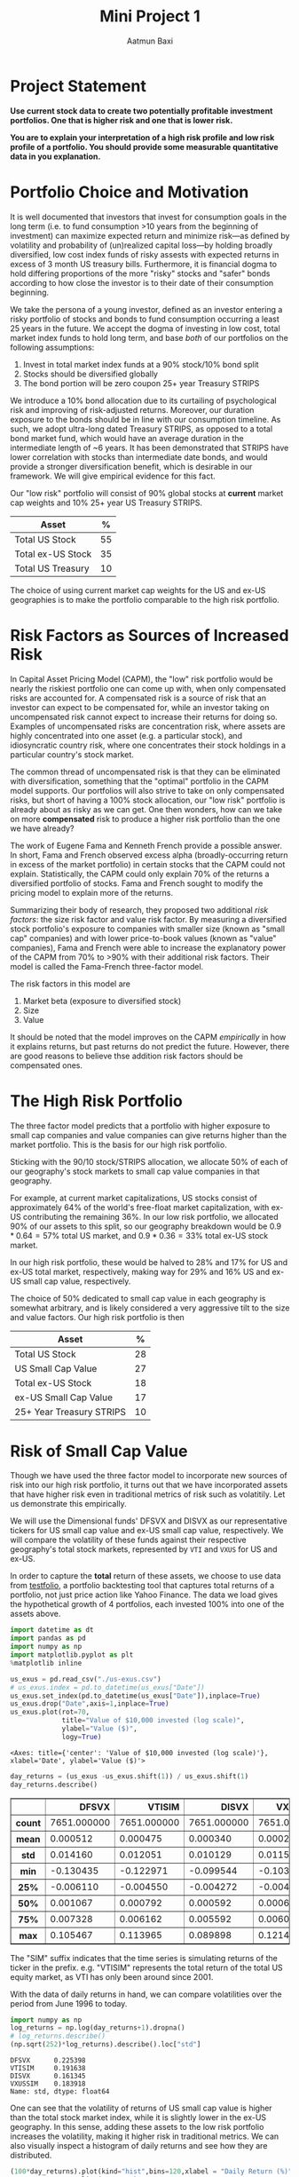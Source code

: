 #+title: Mini Project 1
#+author: Aatmun Baxi

#+options: toc:nil
#+property: header-args:jupyter-python :exports both :results ouput
* Project Statement
*Use current stock data to create two potentially profitable investment portfolios. One that is higher risk and one that is lower risk.*

*You are to explain your interpretation of a high risk profile and low risk profile of a portfolio. You should provide some measurable quantitative data in you explanation.*

* Portfolio Choice and Motivation
It is well documented that investors that invest for consumption goals in the long term (i.e. to fund consumption >10 years from the beginning of investment) can maximize expected return and minimize risk—as defined by volatility and probability of (un)realized capital loss—by holding broadly diversified, low cost index funds of risky assests with expected returns in excess of 3 month US treasury bills.
Furthermore, it is financial dogma to hold differing proportions of the more "risky" stocks and "safer" bonds according to how close the investor is to their date of their consumption beginning.

We take the persona of a young investor, defined as an investor entering a risky portfolio of stocks and bonds to fund consumption occurring a least 25 years in the future.
We accept the dogma of investing in low cost, total market index funds to hold long term, and base /both/ of our portfolios on the following assumptions:

1. Invest in total market index funds at a 90% stock/10% bond split
2. Stocks should be diversified globally
3. The bond portion will be zero coupon 25+ year Treasury STRIPS

We  introduce a 10% bond allocation due to its curtailing of psychological risk and improving of risk-adjusted returns.
Moreover, our duration exposure to the bonds should be in line with our consumption timeline.
As such, we adopt ultra-long dated Treasury STRIPS, as opposed to a total bond market fund, which would have an average duration in the intermediate length of ~6 years.
It has been demonstrated that STRIPS have lower correlation with stocks than intermediate date bonds, and would provide a stronger diversification benefit, which is desirable in our framework.
We will give empirical evidence for this fact.

Our "low risk" portfolio will consist of 90% global stocks at *current* market cap weights and 10% 25+ year US Treasury STRIPS.

| Asset             |  % |
|-------------------+----|
| Total US Stock    | 55 |
| Total ex-US Stock | 35 |
| Total US Treasury | 10 |

The choice of using current market cap weights for the US and ex-US geographies is to make the portfolio comparable to the high risk portfolio.

* Risk Factors as Sources of Increased Risk
In Capital Asset Pricing Model (CAPM), the "low" risk portfolio would be nearly the riskiest portfolio one can come up with, when only compensated risks are accounted for.
A compensated risk is a source of risk that an investor can expect to be compensated for, while an investor taking on uncompensated risk cannot expect to increase their returns for doing so.
Examples of uncompensated risks are concentration risk, where assets are highly concentrated into one asset (e.g. a particular stock), and idiosyncratic country risk, where one concentrates their stock holdings in a particular country's stock market.

The common thread of uncompensated risk is that they can be eliminated with diversification, something that the "optimal" portfolio in the CAPM model supports.
Our portfolios will also strive to take on only compensated risks, but short of having a 100% stock allocation, our "low risk" portfolio is already about as risky as we can get.
One then wonders, how can we take on more *compensated* risk to produce a higher risk portfolio than the one we have already?

The work of Eugene Fama and Kenneth French provide a possible answer.
In short, Fama and French observed excess alpha (broadly-occurring return in excess of the market portfolio) in certain stocks that the CAPM could not explain.
Statistically, the CAPM could only explain 70% of the returns a diversified portfolio of stocks.
Fama and French sought to modify the pricing model to explain more of the returns.

Summarizing their body of research, they proposed two additional /risk factors/: the size risk factor and value risk factor.
By measuring a diversified stock portfolio's exposure to companies with smaller size (known as "small cap" companies) and with lower price-to-book values (known as "value" companies), Fama and French were able to increase the explanatory power of the CAPM from 70% to >90% with their additional risk factors.
Their model is called the Fama-French three-factor model.

The risk factors in this model are
1. Market beta (exposure to diversified stock)
2. Size
3. Value
It should be noted that the model improves on the CAPM /empirically/ in how it explains returns, but past returns do not predict the future.
However, there are good reasons to believe thse addition risk factors should be compensated ones.

* The High Risk Portfolio
The three factor model predicts that a portfolio with higher exposure to small cap companies and value companies can give returns higher than the market portfolio.
This is the basis for our high risk portfolio.

Sticking with the 90/10 stock/STRIPS allocation, we allocate 50% of each of our geography's stock markets to small cap value companies in that geography.

For example, at current market capitalizations, US stocks consist of approximately 64% of the world's free-float market capitalization, with ex-US contributing the remaining 36%.
In our low risk portfolio, we allocated 90% of our assets to this split, so our geography breakdown would be \(0.9\ast 0.64 = 57\%\) total US market, and \(0.9\ast 0.36 = 33\%\) total ex-US stock market.

In our high risk portfolio, these would be halved to \(28\% \) and \(17\%\) for US and ex-US total market, respectively, making way for \(29\%\) and \(16\%\) US and ex-US small cap value, respectively.

The choice of \(50\% \) dedicated to small cap value in each geography is somewhat arbitrary, and is likely considered a very aggressive tilt to the size and value factors.
Our high risk portfolio is then
| Asset                    |  % |
|--------------------------+----|
| Total US Stock           | 28 |
| US Small Cap Value       | 27 |
| Total ex-US Stock        | 18 |
| ex-US Small Cap Value    | 17 |
| 25+ Year Treasury STRIPS | 10 |

* Risk of Small Cap Value
Though we have used the three factor model to incorporate new sources of risk into our high risk portfolio, it turns out that we have incorporated assets that have higher risk even in traditional metrics of risk such as volatitily.
Let us demonstrate this empirically.

We will use the Dimensional funds' DFSVX and DISVX as our representative tickers for US small cap value and ex-US small cap value, respectively.
We will compare the volatility of these funds against their respective geography's total stock markets, represented by =VTI= and =VXUS= for US and ex-US.

In order to capture the *total* return of these assets, we choose to use data from [[https://testfol.io][testfolio]], a portfolio backtesting tool that captures total returns of a portfolio, not just price action like Yahoo Finance.
The data we load gives the hypothetical growth of 4 portfolios, each invested 100% into one of the assets above.

#+begin_src jupyter-python :session MiniProject1 :exports both
import datetime as dt
import pandas as pd
import numpy as np
import matplotlib.pyplot as plt
%matplotlib inline

us_exus = pd.read_csv("./us-exus.csv")
# us_exus.index = pd.to_datetime(us_exus["Date"])
us_exus.set_index(pd.to_datetime(us_exus["Date"]),inplace=True)
us_exus.drop("Date",axis=1,inplace=True)
us_exus.plot(rot=70,
             title="Value of $10,000 invested (log scale)",
             ylabel="Value ($)",
             logy=True)
#+end_src

#+RESULTS:
:RESULTS:
: <Axes: title={'center': 'Value of $10,000 invested (log scale)'}, xlabel='Date', ylabel='Value ($)'>
[[file:./.ob-jupyter/a46560d73e514f1c1e106576667b4a2420a7cb97.png]]
:END:


#+begin_src jupyter-python :session MiniProject1 :exports both
day_returns = (us_exus -us_exus.shift(1)) / us_exus.shift(1)
day_returns.describe()
#+end_src

#+RESULTS:
#+begin_export html
<div>
<style scoped>
    .dataframe tbody tr th:only-of-type {
        vertical-align: middle;
    }

    .dataframe tbody tr th {
        vertical-align: top;
    }

    .dataframe thead th {
        text-align: right;
    }
</style>
<table border="1" class="dataframe">
  <thead>
    <tr style="text-align: right;">
      <th></th>
      <th>DFSVX</th>
      <th>VTISIM</th>
      <th>DISVX</th>
      <th>VXUSSIM</th>
    </tr>
  </thead>
  <tbody>
    <tr>
      <th>count</th>
      <td>7651.000000</td>
      <td>7651.000000</td>
      <td>7651.000000</td>
      <td>7651.000000</td>
    </tr>
    <tr>
      <th>mean</th>
      <td>0.000512</td>
      <td>0.000475</td>
      <td>0.000340</td>
      <td>0.000284</td>
    </tr>
    <tr>
      <th>std</th>
      <td>0.014160</td>
      <td>0.012051</td>
      <td>0.010129</td>
      <td>0.011562</td>
    </tr>
    <tr>
      <th>min</th>
      <td>-0.130435</td>
      <td>-0.122971</td>
      <td>-0.099544</td>
      <td>-0.103702</td>
    </tr>
    <tr>
      <th>25%</th>
      <td>-0.006110</td>
      <td>-0.004550</td>
      <td>-0.004272</td>
      <td>-0.004959</td>
    </tr>
    <tr>
      <th>50%</th>
      <td>0.001067</td>
      <td>0.000792</td>
      <td>0.000592</td>
      <td>0.000674</td>
    </tr>
    <tr>
      <th>75%</th>
      <td>0.007328</td>
      <td>0.006162</td>
      <td>0.005592</td>
      <td>0.006033</td>
    </tr>
    <tr>
      <th>max</th>
      <td>0.105467</td>
      <td>0.113965</td>
      <td>0.089898</td>
      <td>0.121416</td>
    </tr>
  </tbody>
</table>
</div>
#+end_export


The "SIM" suffix indicates that the time series is simulating returns of the ticker in the prefix.
e.g. "VTISIM" represents the total return of the total US equity market, as VTI has only been around since 2001.


With the data of daily returns in hand, we can compare volatilities over the period from June 1996 to today.
#+begin_src jupyter-python :session MiniProject1 :exports both
import numpy as np
log_returns = np.log(day_returns+1).dropna()
# log_returns.describe()
(np.sqrt(252)*log_returns).describe().loc["std"]
#+end_src

#+RESULTS:
: DFSVX      0.225398
: VTISIM     0.191638
: DISVX      0.161345
: VXUSSIM    0.183918
: Name: std, dtype: float64

One can see that the volatility of returns of US small cap value is higher than the total stock market index, while it is slightly lower in the ex-US geography.
In this sense, adding these assets to the low risk portfolio increases the volatility, making it higher risk in traditional metrics.
We can also visually inspect a histogram of daily returns and see how they are distributed.

#+begin_src jupyter-python :session MiniProject1 :exports both
(100*day_returns).plot(kind="hist",bins=120,xlabel = "Daily Return (%)",
                 xlim=(-3.5,3.5),
                 ylabel = "Observations",
                 subplots=True,layout=(2,2),
                 title = "Distributions of Daily Returns")
#+end_src

#+RESULTS:
:RESULTS:
: array([[<Axes: xlabel='Daily Return (%)', ylabel='Observations'>,
:         <Axes: xlabel='Daily Return (%)', ylabel='Observations'>],
:        [<Axes: xlabel='Daily Return (%)', ylabel='Observations'>,
:         <Axes: xlabel='Daily Return (%)', ylabel='Observations'>]],
:       dtype=object)
[[file:./.ob-jupyter/73a9513cb792f44405009df0795ee2d34d216363.png]]
:END:

The US small cap value asset has fatter tails than the total market counterpart in the same geography, as demonstrated by the higher volatility earlier.
However, both geographies see a higher mean in the small cap value class.
This is good, as it indicates that the small cap value risk has historically been compensated.

* Tracking Error as Behavioral Risk
Concentration of assets in some that are more volatile than others does not necessarily make a portfolio more risky.
We saw in the previous section that the ex-US small cap value actually has slightly /lower/ volatlility than the total market counterpart.
We argue that the portfolio with concentration in small cap value is riskier due to tracking error: the difference in performance of certain assets compared to a benchmark.

When one holds the market portfolio, one is content that the market is accurately pricing all information in and producing the average of all performance.
Our second portfolio deviates from the market portfolio, opening an investor to certain psychological risks associated with tracking error (i.e. active risk).
If the held portfolio is underperforming the market, the investor might get uncomfortable sticking with the same portfolio, and rebalance away from it, preventing actualization of the risk premia in the 3F model.
Let us demonstrate this risk exists.


** Small Cap Value vs. Total Market Tracking Error
Given an asset's returns \(A_t\) and a benchmark's returns \(B_t\) over a time period \([0,T]\), the tracking error of asset \(A\) over the time period is computed as
\[\operatorname{std}(A_T - B_{T}).\]
We will compare the SCV assets to their same geography's total market assets as a benchmark.

#+begin_src jupyter-python :session MiniProject1 :results value :exports both
yearly_rets = (1+day_returns).groupby(pd.Grouper(freq="YE")).agg("prod")-1
us_tracking_error = (yearly_rets["DFSVX"]-yearly_rets["VTISIM"]).dropna().describe()["std"]
print(f"US Small Value Tracking error: {100*us_tracking_error:.2f}%")
#+end_src

#+RESULTS:
: US Small Value Tracking error: 14.30%

#+begin_src jupyter-python :session MiniProject1 :results value :exports both
(100*yearly_rets).describe()
#+end_src

#+RESULTS:
#+begin_export html
<div>
<style scoped>
    .dataframe tbody tr th:only-of-type {
        vertical-align: middle;
    }

    .dataframe tbody tr th {
        vertical-align: top;
    }

    .dataframe thead th {
        text-align: right;
    }
</style>
<table border="1" class="dataframe">
  <thead>
    <tr style="text-align: right;">
      <th></th>
      <th>DFSVX</th>
      <th>VTISIM</th>
      <th>DISVX</th>
      <th>VXUSSIM</th>
    </tr>
  </thead>
  <tbody>
    <tr>
      <th>count</th>
      <td>32.000000</td>
      <td>32.000000</td>
      <td>32.000000</td>
      <td>32.000000</td>
    </tr>
    <tr>
      <th>mean</th>
      <td>12.173343</td>
      <td>11.664464</td>
      <td>9.175259</td>
      <td>7.047925</td>
    </tr>
    <tr>
      <th>std</th>
      <td>20.188332</td>
      <td>17.939760</td>
      <td>20.957356</td>
      <td>18.413280</td>
    </tr>
    <tr>
      <th>min</th>
      <td>-36.785480</td>
      <td>-36.948992</td>
      <td>-41.678019</td>
      <td>-43.999425</td>
    </tr>
    <tr>
      <th>25%</th>
      <td>-4.462004</td>
      <td>0.303825</td>
      <td>-0.772098</td>
      <td>-4.099137</td>
    </tr>
    <tr>
      <th>50%</th>
      <td>11.311708</td>
      <td>16.043307</td>
      <td>6.839869</td>
      <td>11.342716</td>
    </tr>
    <tr>
      <th>75%</th>
      <td>25.981564</td>
      <td>24.430837</td>
      <td>21.569756</td>
      <td>16.446349</td>
    </tr>
    <tr>
      <th>max</th>
      <td>59.403412</td>
      <td>35.975306</td>
      <td>66.480767</td>
      <td>40.591887</td>
    </tr>
  </tbody>
</table>
</div>
#+end_export

#+begin_src jupyter-python :session MiniProject1 :results value :exports both
exus_tracking_error = (yearly_rets["DISVX"]-yearly_rets["VXUSSIM"]).dropna().describe()["std"]
print(f"US Small Value Tracking error: {100*exus_tracking_error:.2f}%")
#+end_src

#+RESULTS:
: US Small Value Tracking error: 10.48%

The annual returns of both SCV geographies show tracking error of >10% compared to their geography's total market portfolio, opening up a long term investor to active risk of underperformance of a benchmark.
So long as the investor does not adjust their portfolio, the risks taken can still be compensated, but this is another way in which the second portfolio is riskier.


** SCV Underperformance
Along with tracking error, SCV has been demonstrated to show significant periods of the worst kind of tracking error: underperformance.
This compounds the behavioral risk of concentrating more of an investor's capital into SCV, since performance chasing is an oft-observed phenomenon.
We will compare rolling annual returns of the SCV to the total market portfolios in their geography to demonstrate this.

#+begin_src jupyter-python :session MiniProject1 :results value :exports both
scv_over_market = yearly_rets["DFSVX"]-yearly_rets["VTISIM"]
scv_over_market.index = scv_over_market.index.year
(100*scv_over_market).plot(kind="bar",
                     ylabel="$\\Delta$ %",
                     xlabel="Year",
                     title="DFSVX over VTI Returns",
                     rot=70)
#+end_src

#+RESULTS:
:RESULTS:
: <Axes: title={'center': 'DFSVX over VTI Returns'}, xlabel='Year', ylabel='$\\Delta$ %'>
[[file:./.ob-jupyter/c01a9a9bda6212a8ec1c65b2aca8dccf17905eef.png]]
:END:

As one can see, US SCV sees multiyear periods of underperformance compared to a total market portfolio, particularly recently.
#+begin_src jupyter-python :session MiniProject1 :results value :exports both
ex_scv_over_market = yearly_rets["DFSVX"]-yearly_rets["VXUSSIM"]
ex_scv_over_market.index = ex_scv_over_market.index.year
(100*ex_scv_over_market).plot(kind="bar",
                     ylabel="$\\Delta$ %",
                     xlabel="Year",
                     title="DISVX over VXUS Returns",
                     rot=70)
#+end_src

#+RESULTS:
:RESULTS:
: <Axes: title={'center': 'DISVX over VXUS Returns'}, xlabel='Year', ylabel='$\\Delta$ %'>
[[file:./.ob-jupyter/c5072b9684a324a81073c97e7abd52920d91f027.png]]
:END:

Ex-US SCV fares better, but a general pattern is observed that periods of annual SCV underperformance are usually catastrophic, producing very high annual tracking errors and risk of underperformance in any given annual period.

* Comparison of Bond Choices
#+begin_src jupyter-python :session MiniProject1 :exports code
def csv_to_series(csv_path):
    s = pd.read_csv(csv_path)
    s["Date"] = pd.to_datetime(s["Date"])
    s.set_index("Date",inplace = True)
    returns = (s-s.shift(1)) / s.shift(1)
    returns.columns = [ticker + " Returns" for ticker in s.columns]
    return pd.concat([s, returns],axis=1)
#+end_src


#+RESULTS:
Let us demonstrate why the choice of zero coupon bonds in the higher risk portfolio is riskier via volatility.


#+begin_src jupyter-python :session MiniProject1 :exports both
govt = csv_to_series("./GOVT-returns.csv")
zroz = csv_to_series("./ZROZ-returns.csv")
zroz
(np.log(pd.concat([1+ govt.drop("GOVT",axis=1),
                  1+zroz.drop("ZROZ",axis=1)]))*np.sqrt(252)).describe().loc["std"]
#+end_src

#+RESULTS:
: GOVT Returns    0.061450
: ZROZ Returns    0.244891
: Name: std, dtype: float64



One sees that the daily returns of zero coupon bonds is significantly more volatile than treasuries with lower duration, with data going back to July 1969.
However, this volatility is not taken arbitrarily.
The stripping of interest payments from zero coupon bonds increases their expected returns over interest paying ones.
Since we are interested in long term investing for both of our portfolios, we compare the calendar year returns

#+begin_src jupyter-python :session MiniProject1 :exports both
yearly_zroz = ((1+zroz["ZROZ Returns"]).groupby(pd.Grouper(freq = "YE")).agg("prod")-1)
yearly_govt = ((1+govt["GOVT Returns"]).groupby(pd.Grouper(freq = "YE")).agg("prod")-1)
pd.concat([100*yearly_zroz,
           100*yearly_govt],axis=1).plot(
               y = ["ZROZ Returns", "GOVT Returns"],
               title="Calendar year returns",
               ylabel= "Return (%)",
               xlabel = "Year")
#+end_src

#+RESULTS:
:RESULTS:
: <Axes: title={'center': 'Calendar year returns'}, xlabel='Year', ylabel='Return (%)'>
[[file:./.ob-jupyter/fddccf118211cb3f0e801bfe2f5340a42f2d2692.png]]
:END:

Visually, the volatility difference is very stark.
The returns appear to agree in their direction, but differ strongly in magnitude, which is consistent with the interpretation of ultra-long duration bonds as a leveraged bond allocation.
It appears that the zero coupon bonds have acted as "bonds++", increasing the magnitude of returns on intermediate-duration treasuries.

Those invested in zero coupon bonds in the 80s likely have chronic ulcer issues.

* Volatility Analysis of Portfolios
#+begin_src jupyter-python :session MiniProject1 :exports code
inception = "1994-12-29"

disvx = csv_to_series("./DISVX-returns.csv")[inception:]["DISVX Returns"]
dfsvx = csv_to_series("./DFSVX-returns.csv")[inception:]["DFSVX Returns"]
vti = csv_to_series("./VTI-returns.csv")[inception:]["VTI Returns"]
vxus = csv_to_series("./VXUS-returns.csv")[inception:]["VXUS Returns"]
govt = csv_to_series("./GOVT-returns.csv")[inception:]["GOVT Returns"]
zroz = csv_to_series("./ZROZ-returns.csv")[inception:]["ZROZ Returns"]
#+end_src

#+RESULTS:
We now create a return series for each of our defined portfolios
#+begin_src jupyter-python :session MiniProject1 :exports code :results value
p1 = 0.55*vti + 0.35*vxus + 0.1*govt
p2 = 0.28*vti + 0.27*dfsvx + 0.18*vxus + 0.17*disvx + 0.10*zroz
#+end_src

We have argued from a couple angles that the second portfolio is riskier than the first portfolio, but in the aggregate, we observe something interesting:
#+begin_src jupyter-python :session MiniProject1 :results value :exports both
p1sig = np.log(1+p1).describe()["std"]*np.sqrt(252)
p2sig = np.log(1+p2).describe()["std"]*np.sqrt(252)
print(f"Portfolio 1 Volatility: {p1sig:.3f}\nPortfolio 2 Volatility: {p2sig:.3f}")
#+end_src

#+RESULTS:
: Portfolio 1 Volatility: 0.159
: Portfolio 2 Volatility: 0.155

In the end, adding all those volatile assets actually *lowered* the portfolio's historical volatility!
This result should be surprising given concentration risk and the kinds of assets we added, but is it not so surprising from a diversification standpoint.
We ended up concentrating more capital in assets that were more uncorrelated with each other, smoothing out the ride of returns.

* A Backtest
We can backtest our two portfolios to get an idea of how they would have performed  against each other, had our hypothetical investor invested in them for the tested period.

#+begin_src jupyter-python :session MiniProject1 :exports both
both = pd.concat([p1,p2],axis = 1).set_axis(["Portfolio 1 Returns", "Portfolio 2 Returns"],axis=1)
both.describe()
#+end_src

#+RESULTS:
#+begin_export html
<div>
<style scoped>
    .dataframe tbody tr th:only-of-type {
        vertical-align: middle;
    }

    .dataframe tbody tr th {
        vertical-align: top;
    }

    .dataframe thead th {
        text-align: right;
    }
</style>
<table border="1" class="dataframe">
  <thead>
    <tr style="text-align: right;">
      <th></th>
      <th>Portfolio 1 Returns</th>
      <th>Portfolio 2 Returns</th>
    </tr>
  </thead>
  <tbody>
    <tr>
      <th>count</th>
      <td>7655.000000</td>
      <td>7651.000000</td>
    </tr>
    <tr>
      <th>mean</th>
      <td>0.000379</td>
      <td>0.000417</td>
    </tr>
    <tr>
      <th>std</th>
      <td>0.010031</td>
      <td>0.009731</td>
    </tr>
    <tr>
      <th>min</th>
      <td>-0.101993</td>
      <td>-0.096627</td>
    </tr>
    <tr>
      <th>25%</th>
      <td>-0.003901</td>
      <td>-0.003972</td>
    </tr>
    <tr>
      <th>50%</th>
      <td>0.000677</td>
      <td>0.000774</td>
    </tr>
    <tr>
      <th>75%</th>
      <td>0.005091</td>
      <td>0.005208</td>
    </tr>
    <tr>
      <th>max</th>
      <td>0.105189</td>
      <td>0.090987</td>
    </tr>
  </tbody>
</table>
</div>
#+end_export


We inspect the distribution of returns on each of the portfolios.
#+begin_src jupyter-python :session MiniProject1 :exports both
(100*both).plot(kind="hist",
                bins = 80,
                subplots=True,
                title = "Distribution of Monthly Returns (%)",
                xlabel = "Daily Return (%)")
#+end_src

#+RESULTS:
:RESULTS:
: array([<Axes: xlabel='Daily Return (%)', ylabel='Frequency'>,
:        <Axes: xlabel='Daily Return (%)', ylabel='Frequency'>],
:       dtype=object)
[[file:./.ob-jupyter/3fb9a3dd1cc8fd95d71b10526d7b0d26c82cbbc5.png]]
:END:

Finally, we backtest both portfolios with a starting value of of $1000 invested on 1994-12-28.

#+begin_src jupyter-python :session MiniProject1 :exports both
((1+both).cumprod()*1000).plot(title = "Growth of $1000 (log scale)",
                               logy=True)
#+end_src

#+RESULTS:
:RESULTS:
: <Axes: title={'center': 'Growth of $1000 (log scale)'}, xlabel='Date'>
[[file:./.ob-jupyter/dacee8f043232507b18b4718135919c620e801c2.png]]
:END:

The higher risk portfolio ended up with higher total returns for this period.
Obviously, past performance is not an indicator of future results, but the additional risk we took appears to have been compensated.


Finally, we can look at the over-under on returns of our riskier portfolio:
#+begin_src jupyter-python :session MiniProject1 :results value :exports both
ou = both["Portfolio 2 Returns"] - both["Portfolio 1 Returns"]
ou = (1+ ou).groupby(pd.Grouper(freq="YE")).agg("prod")-1
ou.index = ou.index.year
(100*ou).plot(kind="bar",
              rot = 70,
              title="High Risk Returns - Low Risk Returns",
              ylabel="$\\Delta$% Return",
              xlabel="Year")
#+end_src

#+RESULTS:
:RESULTS:
: <Axes: title={'center': 'High Risk Returns - Low Risk Returns'}, xlabel='Year', ylabel='$\\Delta$% Return'>
[[file:./.ob-jupyter/72a1d9f2cb7782eb7ca86a5be4a74ecff1b60cc3.png]]
:END:
The difference in returns largely follows the trends we observed with SCV over/underperformance, but the magnitude of over-underperformance is blunted by the inclusion of some total market funds and the bonds to even things out.

# Local Variables:
# compile-command: "pandoc -s -o MiniProject1.ipynb MiniProject1.org -V header-includes='<script src="https://cdnjs.cloudflare.com/ajax/libs/require.js/2.3.6/require.min.js"></script>'"
# End:
